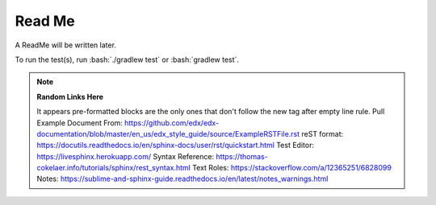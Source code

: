 .. role:: bash(code)
   :language: bash

=======
Read Me
=======

A ReadMe will be written later.

To run the test(s), run :bash:`./gradlew test` or :bash:`gradlew test`.

.. note::
    **Random Links Here**

    It appears pre-formatted blocks are the only ones that don't follow the new tag after empty line rule.
    Pull Example Document From: https://github.com/edx/edx-documentation/blob/master/en_us/edx_style_guide/source/ExampleRSTFile.rst
    reST format: https://docutils.readthedocs.io/en/sphinx-docs/user/rst/quickstart.html
    Test Editor: https://livesphinx.herokuapp.com/
    Syntax Reference: https://thomas-cokelaer.info/tutorials/sphinx/rest_syntax.html
    Text Roles: https://stackoverflow.com/a/12365251/6828099
    Notes: https://sublime-and-sphinx-guide.readthedocs.io/en/latest/notes_warnings.html